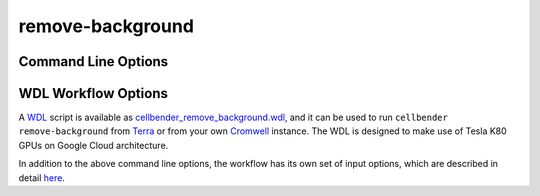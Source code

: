 .. _remove background reference:

remove-background
=================

Command Line Options
--------------------

.. argparse::
   :module: cellbender.base_cli
   :func: get_populated_argparser
   :prog: cellbender
   :path: remove-background

WDL Workflow Options
--------------------

A `WDL <https://github.com/openwdl/wdl>`_ script is available as `cellbender_remove_background.wdl
<https://github.com/broadinstitute/CellBender/tree/master/wdl/cellbender_remove_background.wdl>`_,
and it can be used to run ``cellbender remove-background`` from
`Terra <https://app.terra.bio>`_ or from your own
`Cromwell <https://cromwell.readthedocs.io/en/stable/>`_ instance.  The WDL is designed to
make use of Tesla K80 GPUs on Google Cloud architecture.

In addition to the above command line options, the workflow has its own set of
input options, which are described in detail
`here <https://github.com/broadinstitute/CellBender/tree/master/wdl>`_.
